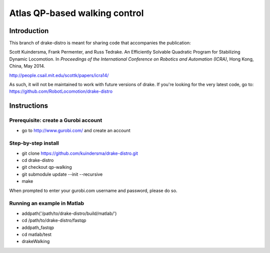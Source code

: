 

*******************************
Atlas QP-based walking control
*******************************

Introduction
===============
This branch of drake-distro is meant for sharing code that accompanies the publication:

Scott Kuindersma, Frank Permenter, and Russ Tedrake. An Efficiently Solvable Quadratic Program for Stabilizing Dynamic Locomotion. In *Proceedings of the International Conference on Robotics and Automation (ICRA)*, Hong Kong, China, May 2014.

http://people.csail.mit.edu/scottk/papers/icra14/

As such, it will not be maintained to work with future versions of drake. If you're looking for the very latest code, go to: https://github.com/RobotLocomotion/drake-distro

Instructions
===============

Prerequisite: create a Gurobi account
^^^^^^^^^^^^^^^^^^^^^^^^^^^^^^^^^^^^^
- go to http://www.gurobi.com/ and create an account

Step-by-step install
^^^^^^^^^^^^^^^^^^^^
- git clone https://github.com/kuindersma/drake-distro.git
- cd drake-distro
- git checkout qp-walking
- git submodule update --init --recursive
- make

When prompted to enter your gurobi.com username and password, please do so. 

Running an example in Matlab
^^^^^^^^^^^^^^^^^^^^^^^^^^^^
- addpath('/path/to/drake-distro/build/matlab/')
- cd /path/to/drake-distro/fastqp
- addpath_fastqp
- cd matlab/test
- drakeWalking

